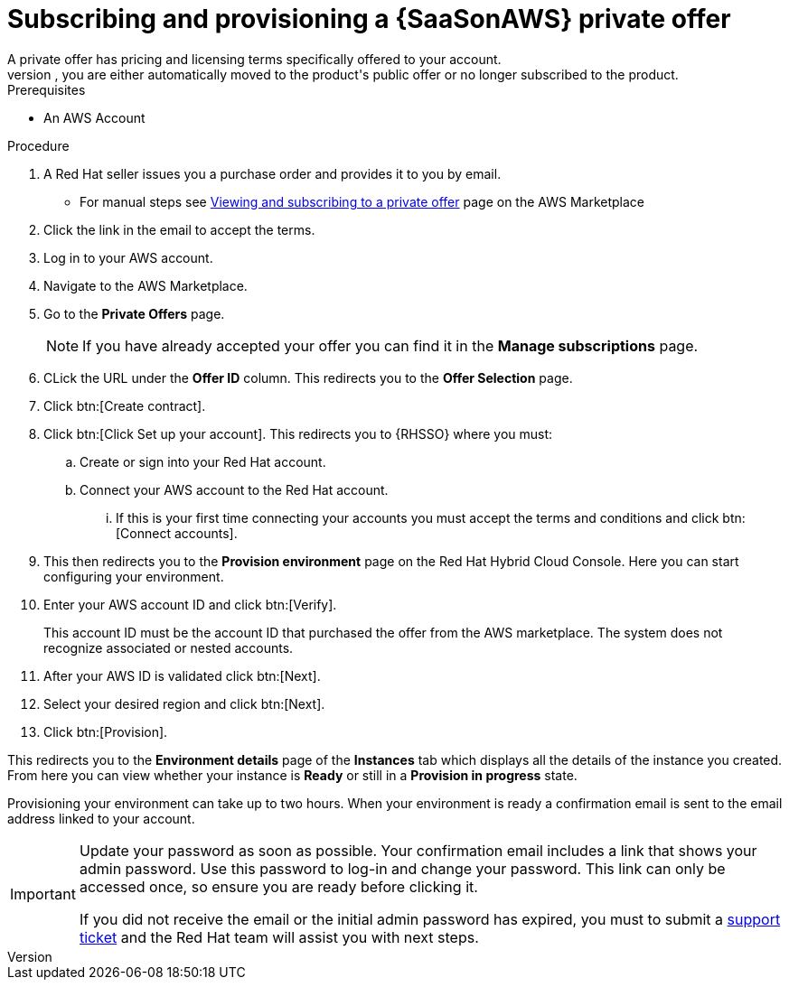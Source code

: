[id="proc-saas-set-up-private"]

= Subscribing and provisioning a {SaaSonAWS} private offer
A private offer has pricing and licensing terms specifically offered to your account.
The offer has a set expiration date, if you do not accept the private offer by the expiration date, you are either automatically moved to the product's public offer or no longer subscribed to the product.

.Prerequisites
* An AWS Account

.Procedure
. A Red{nbsp}Hat seller issues you a purchase order and provides it to you by email.
** For manual steps see link:https://docs.aws.amazon.com/marketplace/latest/buyerguide/buyer-private-offers.html#buyer-private-offers-subscribing[Viewing and subscribing to a private offer] page on the AWS Marketplace
. Click the link in the email to accept the terms.
. Log in to your AWS account.
. Navigate to the AWS Marketplace.
. Go to the *Private Offers* page. 
+
[NOTE]
====
If you have already accepted your offer you can find it in the *Manage subscriptions* page.
====
+
. CLick the URL under the *Offer ID* column. This redirects you to the *Offer Selection* page. 
. Click btn:[Create contract].
. Click btn:[Click Set up your account]. This redirects you to {RHSSO} where you must:
.. Create or sign into your Red{nbsp}Hat account.
.. Connect your AWS account to the Red{nbsp}Hat account.
... If this is your first time connecting your accounts you must accept the terms and conditions and click btn:[Connect accounts].
. This then redirects you to the *Provision environment* page on the Red{nbsp}Hat Hybrid Cloud Console. Here you can start configuring your environment. 
. Enter your AWS account ID and click btn:[Verify].
+
This account ID must be the account ID that purchased the offer from the AWS marketplace. The system does not recognize associated or nested accounts.
. After your AWS ID is validated click btn:[Next].
. Select your desired region and click btn:[Next].
. Click btn:[Provision].

This redirects you to the *Environment details* page of the *Instances* tab which displays all the details of the instance you created.
From here you can view whether your instance is *Ready* or still in a *Provision in progress* state.

Provisioning your environment can take up to two hours.
When your environment is ready a confirmation email is sent to the email address linked to your account. 

[IMPORTANT]
====
Update your password as soon as possible.
Your confirmation email includes a link that shows your admin password.
Use this password to log-in and change your password.
This link can only be accessed once, so ensure you are ready before clicking it.  

If you did not receive the email or the initial admin password has expired, you must to submit a link:https://access.redhat.com/support[support ticket] and the Red{nbsp}Hat team will assist you with next steps.
====
 
